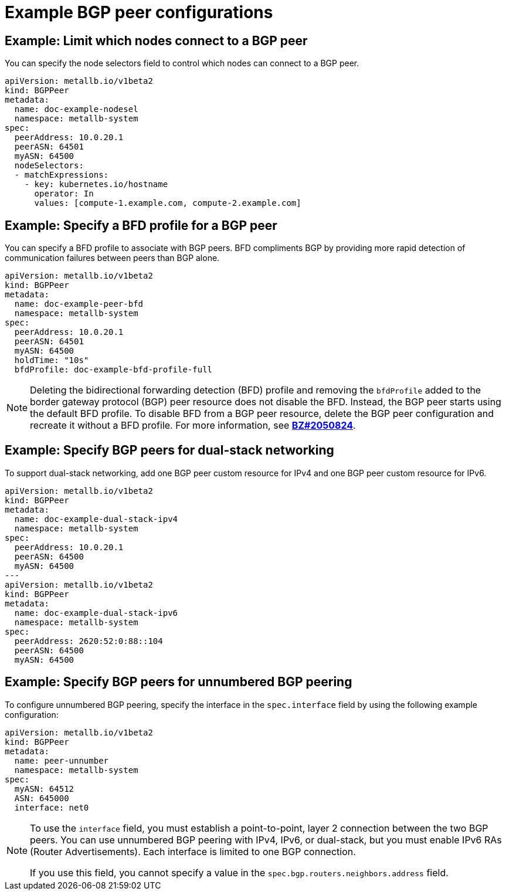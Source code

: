 // Module included in the following assemblies:
//
// * networking/metallb/metallb-configure-bgp-peers.adoc

:_mod-docs-content-type: PROCEDURE
[id="nw-metallb-example-bgppeer_{context}"]
= Example BGP peer configurations

[id="nw-metallb-example-limit-nodes-bgppeer_{context}"]
== Example: Limit which nodes connect to a BGP peer

You can specify the node selectors field to control which nodes can connect to a BGP peer.

[source,yaml]
----
apiVersion: metallb.io/v1beta2
kind: BGPPeer
metadata:
  name: doc-example-nodesel
  namespace: metallb-system
spec:
  peerAddress: 10.0.20.1
  peerASN: 64501
  myASN: 64500
  nodeSelectors:
  - matchExpressions:
    - key: kubernetes.io/hostname
      operator: In
      values: [compute-1.example.com, compute-2.example.com]
----

[id="nw-metallb-example-specify-bfd-profile_{context}"]
== Example: Specify a BFD profile for a BGP peer

You can specify a BFD profile to associate with BGP peers.
BFD compliments BGP by providing more rapid detection of communication failures between peers than BGP alone.

[source,yaml]
----
apiVersion: metallb.io/v1beta2
kind: BGPPeer
metadata:
  name: doc-example-peer-bfd
  namespace: metallb-system
spec:
  peerAddress: 10.0.20.1
  peerASN: 64501
  myASN: 64500
  holdTime: "10s"
  bfdProfile: doc-example-bfd-profile-full
----
//Dependency on RHEL bug 2054160 being addressed.Remove note when fixed.
[NOTE]
====
Deleting the bidirectional forwarding detection (BFD) profile and removing the `bfdProfile` added to the border gateway protocol (BGP) peer resource does not disable the BFD. Instead, the BGP peer starts using the default BFD profile. To disable BFD from a BGP peer resource, delete the BGP peer configuration and recreate it without a BFD profile. For more information, see link:https://bugzilla.redhat.com/show_bug.cgi?id=2050824[*BZ#2050824*].
====

[id="nw-metallb-example-dual-stack_{context}"]
== Example: Specify BGP peers for dual-stack networking

To support dual-stack networking, add one BGP peer custom resource for IPv4 and one BGP peer custom resource for IPv6.

[source,yaml]
----
apiVersion: metallb.io/v1beta2
kind: BGPPeer
metadata:
  name: doc-example-dual-stack-ipv4
  namespace: metallb-system
spec:
  peerAddress: 10.0.20.1
  peerASN: 64500
  myASN: 64500
---
apiVersion: metallb.io/v1beta2
kind: BGPPeer
metadata:
  name: doc-example-dual-stack-ipv6
  namespace: metallb-system
spec:
  peerAddress: 2620:52:0:88::104
  peerASN: 64500
  myASN: 64500
----

[id="nw-metallb-example-unnumbered-bgp-peering_{context}"]
== Example: Specify BGP peers for unnumbered BGP peering

To configure unnumbered BGP peering, specify the interface in the `spec.interface` field by using the following example configuration:

[source,yaml]
----
apiVersion: metallb.io/v1beta2
kind: BGPPeer
metadata:
  name: peer-unnumber
  namespace: metallb-system
spec:
  myASN: 64512
  ASN: 645000
  interface: net0
----
[NOTE]
====
To use the `interface` field, you must establish a point-to-point, layer 2 connection between the two BGP peers.
You can use unnumbered BGP peering with IPv4, IPv6, or dual-stack, but you must enable IPv6 RAs (Router Advertisements).
Each interface is limited to one BGP connection.

If you use this field, you cannot specify a value in the `spec.bgp.routers.neighbors.address` field.
====